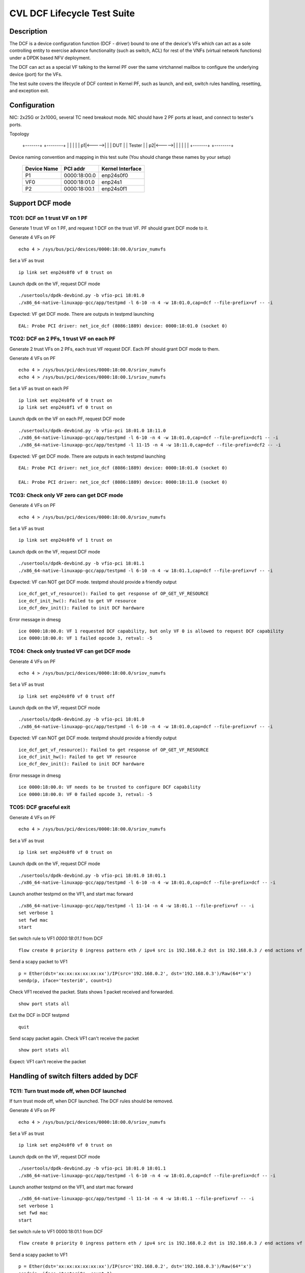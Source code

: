 .. Copyright (c) <2019-2020>, Intel Corporation
         All rights reserved.

   Redistribution and use in source and binary forms, with or without
   modification, are permitted provided that the following conditions
   are met:

   - Redistributions of source code must retain the above copyright
     notice, this list of conditions and the following disclaimer.

   - Redistributions in binary form must reproduce the above copyright
     notice, this list of conditions and the following disclaimer in
     the documentation and/or other materials provided with the
     distribution.

   - Neither the name of Intel Corporation nor the names of its
     contributors may be used to endorse or promote products derived
     from this software without specific prior written permission.

   THIS SOFTWARE IS PROVIDED BY THE COPYRIGHT HOLDERS AND CONTRIBUTORS
   "AS IS" AND ANY EXPRESS OR IMPLIED WARRANTIES, INCLUDING, BUT NOT
   LIMITED TO, THE IMPLIED WARRANTIES OF MERCHANTABILITY AND FITNESS
   FOR A PARTICULAR PURPOSE ARE DISCLAIMED. IN NO EVENT SHALL THE
   COPYRIGHT OWNER OR CONTRIBUTORS BE LIABLE FOR ANY DIRECT, INDIRECT,
   INCIDENTAL, SPECIAL, EXEMPLARY, OR CONSEQUENTIAL DAMAGES
   (INCLUDING, BUT NOT LIMITED TO, PROCUREMENT OF SUBSTITUTE GOODS OR
   SERVICES; LOSS OF USE, DATA, OR PROFITS; OR BUSINESS INTERRUPTION)
   HOWEVER CAUSED AND ON ANY THEORY OF LIABILITY, WHETHER IN CONTRACT,
   STRICT LIABILITY, OR TORT (INCLUDING NEGLIGENCE OR OTHERWISE)
   ARISING IN ANY WAY OUT OF THE USE OF THIS SOFTWARE, EVEN IF ADVISED
   OF THE POSSIBILITY OF SUCH DAMAGE.


============================
CVL DCF Lifecycle Test Suite
============================

Description
===========

The DCF is a device configuration function (DCF - driver) bound to
one of the device's VFs which can act as a sole controlling entity
to exercise advance functionality (such as switch, ACL) for rest of
the VNFs (virtual network functions) under a DPDK based NFV deployment.

The DCF can act as a special VF talking to the kernel PF over the same
virtchannel mailbox to configure the underlying device (port) for the VFs.

The test suite covers the lifecycle of DCF context in Kernel PF, such as
launch, and exit, switch rules handling, resetting, and exception exit.


Configuration
=============

NIC: 2x25G or 2x100G, several TC need breakout mode.
NIC should have 2 PF ports at least, and connect to tester's ports.

Topology

  +-------+       +--------+
  |       |       |        |
  |     p1|<----->|        |
  |  DUT  |       | Tester |
  |     p2|<----->|        |
  |       |       |        |
  +-------+       +--------+


Device naming convention and mapping in this test suite
(You should change these names by your setup)

  +-------------+--------------+------------------+
  | Device Name |   PCI addr   | Kernel Interface |
  +=============+==============+==================+
  |     P1      | 0000:18:00.0 |    enp24s0f0     |
  +-------------+--------------+------------------+
  |     VF0     | 0000:18:01.0 |     enp24s1      |
  +-------------+--------------+------------------+
  |     P2      | 0000:18:00.1 |    enp24s0f1     |
  +-------------+--------------+------------------+


Support DCF mode
================


TC01: DCF on 1 trust VF on 1 PF
-------------------------------

Generate 1 trust VF on 1 PF, and request 1 DCF on the trust VF.
PF should grant DCF mode to it.

Generate 4 VFs on PF ::

    echo 4 > /sys/bus/pci/devices/0000:18:00.0/sriov_numvfs

Set a VF as trust ::

    ip link set enp24s0f0 vf 0 trust on

Launch dpdk on the VF, request DCF mode ::

    ./usertools/dpdk-devbind.py -b vfio-pci 18:01.0
    ./x86_64-native-linuxapp-gcc/app/testpmd -l 6-10 -n 4 -w 18:01.0,cap=dcf --file-prefix=vf -- -i

Expected: VF get DCF mode. There are outputs in testpmd launching ::

    EAL: Probe PCI driver: net_ice_dcf (8086:1889) device: 0000:18:01.0 (socket 0)


TC02: DCF on 2 PFs, 1 trust VF on each PF
-----------------------------------------

Generate 2 trust VFs on 2 PFs, each trust VF request DCF.
Each PF should grant DCF mode to them.

Generate 4 VFs on PF ::

    echo 4 > /sys/bus/pci/devices/0000:18:00.0/sriov_numvfs
    echo 4 > /sys/bus/pci/devices/0000:18:00.1/sriov_numvfs

Set a VF as trust on each PF ::

    ip link set enp24s0f0 vf 0 trust on
    ip link set enp24s0f1 vf 0 trust on

Launch dpdk on the VF on each PF, request DCF mode ::

    ./usertools/dpdk-devbind.py -b vfio-pci 18:01.0 18:11.0
    ./x86_64-native-linuxapp-gcc/app/testpmd -l 6-10 -n 4 -w 18:01.0,cap=dcf --file-prefix=dcf1 -- -i
    ./x86_64-native-linuxapp-gcc/app/testpmd -l 11-15 -n 4 -w 18:11.0,cap=dcf --file-prefix=dcf2 -- -i

Expected: VF get DCF mode. There are outputs in each testpmd launching ::

    EAL: Probe PCI driver: net_ice_dcf (8086:1889) device: 0000:18:01.0 (socket 0)

    EAL: Probe PCI driver: net_ice_dcf (8086:1889) device: 0000:18:11.0 (socket 0)


TC03: Check only VF zero can get DCF mode
-----------------------------------------

Generate 4 VFs on PF ::

    echo 4 > /sys/bus/pci/devices/0000:18:00.0/sriov_numvfs

Set a VF as trust ::

    ip link set enp24s0f0 vf 1 trust on

Launch dpdk on the VF, request DCF mode ::

    ./usertools/dpdk-devbind.py -b vfio-pci 18:01.1
    ./x86_64-native-linuxapp-gcc/app/testpmd -l 6-10 -n 4 -w 18:01.1,cap=dcf --file-prefix=vf -- -i

Expected: VF can NOT get DCF mode. testpmd should provide a friendly output ::

    ice_dcf_get_vf_resource(): Failed to get response of OP_GET_VF_RESOURCE
    ice_dcf_init_hw(): Failed to get VF resource
    ice_dcf_dev_init(): Failed to init DCF hardware

Error message in dmesg ::

    ice 0000:18:00.0: VF 1 requested DCF capability, but only VF 0 is allowed to request DCF capability
    ice 0000:18:00.0: VF 1 failed opcode 3, retval: -5


TC04: Check only trusted VF can get DCF mode
--------------------------------------------

Generate 4 VFs on PF ::

    echo 4 > /sys/bus/pci/devices/0000:18:00.0/sriov_numvfs

Set a VF as trust ::

    ip link set enp24s0f0 vf 0 trust off

Launch dpdk on the VF, request DCF mode ::

    ./usertools/dpdk-devbind.py -b vfio-pci 18:01.0
    ./x86_64-native-linuxapp-gcc/app/testpmd -l 6-10 -n 4 -w 18:01.0,cap=dcf --file-prefix=vf -- -i

Expected: VF can NOT get DCF mode. testpmd should provide a friendly output ::

    ice_dcf_get_vf_resource(): Failed to get response of OP_GET_VF_RESOURCE
    ice_dcf_init_hw(): Failed to get VF resource
    ice_dcf_dev_init(): Failed to init DCF hardware

Error message in dmesg ::

    ice 0000:18:00.0: VF needs to be trusted to configure DCF capability
    ice 0000:18:00.0: VF 0 failed opcode 3, retval: -5


TC05: DCF graceful exit
-----------------------

Generate 4 VFs on PF ::

    echo 4 > /sys/bus/pci/devices/0000:18:00.0/sriov_numvfs

Set a VF as trust ::

    ip link set enp24s0f0 vf 0 trust on

Launch dpdk on the VF, request DCF mode ::

    ./usertools/dpdk-devbind.py -b vfio-pci 18:01.0 18:01.1
    ./x86_64-native-linuxapp-gcc/app/testpmd -l 6-10 -n 4 -w 18:01.0,cap=dcf --file-prefix=dcf -- -i

Launch another testpmd on the VF1, and start mac forward ::

    ./x86_64-native-linuxapp-gcc/app/testpmd -l 11-14 -n 4 -w 18:01.1 --file-prefix=vf -- -i
    set verbose 1
    set fwd mac
    start

Set switch rule to VF1 `0000:18:01.1` from DCF ::

    flow create 0 priority 0 ingress pattern eth / ipv4 src is 192.168.0.2 dst is 192.168.0.3 / end actions vf id 1 / end

Send a scapy packet to VF1 ::

    p = Ether(dst='xx:xx:xx:xx:xx:xx')/IP(src='192.168.0.2', dst='192.168.0.3')/Raw(64*'x')
    sendp(p, iface='testeri0', count=1)

Check VF1 received the packet. Stats shows 1 packet received and forwarded. ::

    show port stats all

Exit the DCF in DCF testpmd ::

    quit

Send scapy packet again. Check VF1 can't receive the packet ::

    show port stats all

Expect: VF1 can't receive the packet


Handling of switch filters added by DCF
=======================================

TC11: Turn trust mode off, when DCF launched
--------------------------------------------

If turn trust mode off, when DCF launched. The DCF rules should be removed.

Generate 4 VFs on PF ::

    echo 4 > /sys/bus/pci/devices/0000:18:00.0/sriov_numvfs

Set a VF as trust ::

    ip link set enp24s0f0 vf 0 trust on

Launch dpdk on the VF, request DCF mode ::

    ./usertools/dpdk-devbind.py -b vfio-pci 18:01.0 18:01.1
    ./x86_64-native-linuxapp-gcc/app/testpmd -l 6-10 -n 4 -w 18:01.0,cap=dcf --file-prefix=dcf -- -i

Launch another testpmd on the VF1, and start mac forward ::

    ./x86_64-native-linuxapp-gcc/app/testpmd -l 11-14 -n 4 -w 18:01.1 --file-prefix=vf -- -i
    set verbose 1
    set fwd mac
    start

Set switch rule to VF1 0000:18:01.1 from DCF ::

    flow create 0 priority 0 ingress pattern eth / ipv4 src is 192.168.0.2 dst is 192.168.0.3 / end actions vf id 1 / end

Send a scapy packet to VF1 ::

    p = Ether(dst='xx:xx:xx:xx:xx:xx')/IP(src='192.168.0.2', dst='192.168.0.3')/Raw(64*'x')
    sendp(p, iface='testeri0', count=1)

Check VF1 received the packet. Stats shows 1 packet received and forwarded ::

    show port stats all

Turn off DCF trust mode ::

    ip link set enp24s0f0 vf 0 trust off

Send scapy packet again. Check VF1 can't receive the packet ::

    show port stats all

Expect: VF1 can't receive the packet


TC12: Kill DCF process
----------------------

If kill DCF process, when DCF launched. The DCF rules should be removed.

Generate 4 VFs on PF ::

    echo 4 > /sys/bus/pci/devices/0000:18:00.0/sriov_numvfs

Set a VF as trust ::

    ip link set enp24s0f0 vf 0 trust on

Launch dpdk on the VF, request DCF mode ::

    ./usertools/dpdk-devbind.py -b vfio-pci 18:01.0 18:01.1
    ./x86_64-native-linuxapp-gcc/app/testpmd -l 6-10 -n 4 -w 18:01.0,cap=dcf --file-prefix=dcf -- -i

Launch another testpmd on the VF1, and start mac forward ::

    ./x86_64-native-linuxapp-gcc/app/testpmd -l 11-14 -n 4 -w 18:01.1 --file-prefix=vf -- -i
    set verbose 1
    set fwd mac
    start

Set switch rule to VF1 0000:18:01.1 from DCF ::

    flow create 0 priority 0 ingress pattern eth / ipv4 src is 192.168.0.2 dst is 192.168.0.3 / end actions vf id 1 / end

Send a scapy packet to VF1 ::

    p = Ether(dst='xx:xx:xx:xx:xx:xx')/IP(src='192.168.0.2', dst='192.168.0.3')/Raw(64*'x')
    sendp(p, iface='testeri0', count=1)

Check VF1 received the packet. Stats shows 1 packet received and forwarded ::

    show port stats all

Kill DCF process ::

    ps -ef |grep testpmd #Check the process id
    kill -9 <pid>

Send scapy packet again. DCF flow rule is still valid, check VF1 can receive the packet ::

    show port stats all

Expect: VF1 can receive the packet


TC13: Launch 2nd DCF process on the same VF
-------------------------------------------

Launch 2nd DCF process on the same VF, PF shall reject the request.
DPDK does not support to open 2nd DCF PMD driver on same VF.

Generate 4 VFs on PF ::

    echo 4 > /sys/bus/pci/devices/0000:18:00.0/sriov_numvfs

Set a VF as trust ::

    ip link set enp24s0f0 vf 0 trust on

Launch dpdk on the VF, request DCF mode ::

    ./usertools/dpdk-devbind.py -b vfio-pci 18:01.0 18:01.1
    ./x86_64-native-linuxapp-gcc/app/testpmd -l 6-10 -n 4 -w 18:01.0,cap=dcf --file-prefix=dcf -- -i

Launch another testpmd on the DCF ::

    ./x86_64-native-linuxapp-gcc/app/testpmd -l 11-14 -n 4 -w 18:01.0,cap=dcf --file-prefix=dcf2 -- -i

Expect: the second testpmd can't be launched


TC14: DCF enabled, one of VF reset
----------------------------------

If DCF enabled, one of VF reset. DCF shall clean up all the rules of this VF.

Generate 4 VFs on PF ::

    echo 4 > /sys/bus/pci/devices/0000:18:00.0/sriov_numvfs

Set a VF as trust ::

    ip link set enp24s0f0 vf 0 trust on

Launch dpdk on the VF, request DCF mode ::

    ./usertools/dpdk-devbind.py -b vfio-pci 18:01.0 18:01.1
    ./x86_64-native-linuxapp-gcc/app/testpmd -l 6-10 -n 4 -w 18:01.0,cap=dcf --file-prefix=dcf -- -i

Launch another testpmd on the VF1 and VF2, and start mac forward ::

    ./x86_64-native-linuxapp-gcc/app/testpmd -l 11-14 -n 4 -w 18:01.1 --file-prefix=vf1 -- -i
    set verbose 1
    set fwd mac
    start

    ./x86_64-native-linuxapp-gcc/app/testpmd -l 15-16 -n 4 -w 18:01.2 --file-prefix=vf2 -- -i
    set verbose 1
    set fwd mac
    start

Set switch rule to VF1 0000:18:01.1 from DCF ::

    flow create 0 priority 0 ingress pattern eth / ipv4 src is 192.168.0.2 dst is 192.168.0.3 / end actions vf id 1 / end
    flow create 0 priority 0 ingress pattern eth / ipv4 src is 192.168.0.4 dst is 192.168.0.5 / end actions vf id 1 / end

Send a scapy packet to VF1 ::

    p = Ether(dst='xx:xx:xx:xx:xx:xx')/IP(src='192.168.0.2', dst='192.168.0.3')/Raw(64*'x')
    sendp(p, iface='testeri0', count=1)

Send a scapy packet to VF2 ::

    p = Ether(dst='xx:xx:xx:xx:xx:xx')/IP(src='192.168.0.4', dst='192.168.0.5')/Raw(64*'x')
    sendp(p, iface='testeri0', count=1)

Check VF1 received the packet. Stats shows 1 packet received and forwarded ::

    show port stats all

Reset VF1 by set mac addr, to trigger VF reset ::

    ip link set enp24s0f0 vf 1 mac 00:01:02:03:04:05

Reset port in testpmd::

    stop
    port stop all
    port reset all
    port start all
    start

Send scapy packet again. Check VF1 can receive the packet ::

    show port stats all

Expect: Send packet to VF1 and VF2. VF1 can receive the packet, VF2 can receive the packet.


TC15: DCF enabled, PF reset - PFR
---------------------------------

If DCF enabled, PF reset - PFR. All DCF the rules should be clean up.

Generate 4 VFs on PF ::

    echo 4 > /sys/bus/pci/devices/0000:18:00.0/sriov_numvfs

Set a VF as trust ::

    ip link set enp24s0f0 vf 0 trust on

Launch dpdk on the VF, request DCF mode ::

    ./usertools/dpdk-devbind.py -b vfio-pci 18:01.0 18:01.1 18:01.2
    ./x86_64-native-linuxapp-gcc/app/testpmd -l 6-10 -n 4 -w 18:01.0,cap=dcf --file-prefix=dcf -- -i

Launch another testpmd on the VF1, and start mac forward ::

    ./x86_64-native-linuxapp-gcc/app/testpmd -l 11-14 -n 4 -w 18:01.1 -w 18:01.2 --file-prefix=vf -- -i
    set verbose 1
    set fwd mac
    start

Set switch rule to VF1 0000:18:01.1 and VF2 0000:18:01.2 from DCF ::

    flow create 0 priority 0 ingress pattern eth / ipv4 src is 192.168.0.2 dst is 192.168.0.3 / end actions vf id 1 / end

Send a scapy packet to VF1 and VF2 ::

    p1 = Ether(dst='xx:xx:xx:xx:xx:xx')/IP(src='192.168.0.2', dst='192.168.0.3')/Raw(64*'x')
    sendp(p1, iface='testeri0', count=1)

Check if VF1 and VF2 received the packet.
Stats shows 1 packet received and forwarded on each VF ::

    show port stats all

Reset PF by lanconf command::

    lanconf /zeroinit
    <Choose 18:00.0 device> and Enter. See the "Initialize Options Menu"
    Press Esc, See "LANConf Menu"
    Select "SV Menu" and then select "Reset Menu"
    Select "PF Reset" to trigger PF reset event

Send scapy packet again. Check VF1 can't receive the packet::

    show port stats all

Expect: VF1 can't receive the packet


TC16: DCF enabled, PF reset - CORER. All the rules should be clean up
---------------------------------------------------------------------

Same to TC15, just reset command is different at last step::

    Select "Core Reset" to trigger Core reset event


TC17: DCF enabled, PF reset - GLOBR. All the rules should be clean up
---------------------------------------------------------------------

Same to TC15, just reset command is different at last step::

    Select "Global Reset" to trigger Global reset event


TC18: DCF enabled, PF reset - ENPR. All the rules should be clean up
--------------------------------------------------------------------

Same to TC15, just reset command is different at last step::

    Select "EMP Reset" to trigger EMP reset event


ADQ and DCF mode shall be mutually exclusive
============================================

TC19: When ADQ set on PF, PF should reject the DCF mode
-------------------------------------------------------

When ADQ set on PF, PF should reject the DCF mode. Remove the ADQ setting, PF shall accept DCF mode.

Host kernel version is required 4.19+, and MACVLAN offload should be set off

Generate 4 VFs on PF ::

    echo 4 > /sys/bus/pci/devices/0000:18:00.0/sriov_numvfs

Set a VF as trust ::

    ip link set enp24s0f0 vf 0 trust on

Set ADQ on PF ::

    modprobe sch_mqprio
    modprobe act_mirred
    modprobe cls_flower

    ethtool -K enp24s0f0 hw-tc-offload on
    tc qdisc add dev enp24s0f0 ingress
    tc qdisc show dev enp24s0f0
    tc qdisc add dev enp24s0f0 root mqprio num_tc 4 map 0 0 0 0 1 1 1 1 2 2 2 2 3 3 3 3 queues 4@0 4@4 8@8 8@16 hw 1 mode channel
    tc filter add dev enp24s0f0 protocol ip parent ffff: prio 1 flower dst_ip 192.168.1.10 ip_proto tcp action gact pass
    tc filter show dev enp24s0f0 parent ffff:

Try to launch dpdk on the VF, request DCF mode ::

    ./usertools/dpdk-devbind.py -b vfio-pci 18:01.0
    ./x86_64-native-linuxapp-gcc/app/testpmd -l 6-10 -n 4 -w 18:01.0,cap=dcf --file-prefix=dcf -- -i

Expect: testpmd can't be launched. PF should reject DCF mode.

Remove ADQ on PF ::

    tc filter del dev enp24s0f0 parent ffff: pref 1 protocol ip
    tc filter show dev enp24s0f0 parent ffff:
    tc qdisc del dev enp24s0f0 root mqprio
    tc qdisc del dev enp24s0f0 ingress
    tc qdisc show dev enp24s0f0
    ethtool -K enp24s0f0 hw-tc-offload off

Launch dpdk on the VF, request DCF mode ::

    ./usertools/dpdk-devbind.py -b vfio-pci 18:01.0
    ./x86_64-native-linuxapp-gcc/app/testpmd -l 6-10 -n 4 -w 18:01.0,cap=dcf --file-prefix=dcf -- -i

Expect: testpmd can launch successfully. DCF mode can be grant ::

    EAL: Probe PCI driver: net_ice_dcf (8086:1889) device: 0000:18:01.0 (socket 0)


TC20: When DCF mode enabled, ADQ setting on PF shall fail
---------------------------------------------------------

When DCF mode enabled, ADQ setting on PF shall fail.
Exit DCF mode, ADQ setting on PF shall be successful.

Generate 4 VFs on PF ::

    echo 4 > /sys/bus/pci/devices/0000:18:00.0/sriov_numvfs

Set a VF as trust ::

    ip link set enp24s0f0 vf 0 trust on

Launch dpdk on the VF, request DCF mode ::

    ./usertools/dpdk-devbind.py -b vfio-pci 18:01.0
    ./x86_64-native-linuxapp-gcc/app/testpmd -l 6-10 -n 4 -w 18:01.0,cap=dcf --file-prefix=dcf -- -i

Set ADQ on PF ::

    ethtool -K enp24s0f0 hw-tc-offload on
    tc qdisc add dev enp24s0f0 ingress
    tc qdisc show dev enp24s0f0
    tc qdisc add dev enp24s0f0 root mqprio num_tc 4 map 0 0 0 0 1 1 1 1 2 2 2 2 3 3 3 3 queues 4@0 4@4 8@8 8@16 hw 1 mode channel
    tc filter add dev enp24s0f0 protocol ip parent ffff: prio 1 flower dst_ip 192.168.1.10 ip_proto tcp action gact pass
    tc filter show dev enp24s0f0 parent ffff:

Expect: ADQ command can't be executed successfully

Exit testpmd ::

    quit

Set ADQ on PF again

Expect: ADQ can be set.


TC21: DCF and ADQ can be enabled on different PF
------------------------------------------------

Configure the DCF on 1 PF port and configure ADQ on the other PF port.
Then turn off DCF, other PF's should not be impact.

Generate 4 VFs on PF1 and 4VFs on PF2 ::

    echo 4 > /sys/bus/pci/devices/0000:18:00.0/sriov_numvfs
    echo 4 > /sys/bus/pci/devices/0000:18:00.1/sriov_numvfs

Set a VF as trust ::

    ip link set enp24s0f0 vf 0 trust on

Launch dpdk on the VF0 on PF1, request DCF mode ::

    ./usertools/dpdk-devbind.py -b vfio-pci 18:01.0
    ./x86_64-native-linuxapp-gcc/app/testpmd -l 6-10 -n 4 -w 18:01.0,cap=dcf --file-prefix=dcf -- -i

Set ADQ on PF2 ::

    modprobe sch_mqprio
    modprobe act_mirred
    modprobe cls_flower

    ethtool -K enp24s0f1 hw-tc-offload on
    tc qdisc add dev enp24s0f1 ingress
    tc qdisc show dev enp24s0f1
    tc qdisc add dev enp24s0f1 root mqprio num_tc 4 map 0 0 0 0 1 1 1 1 2 2 2 2 3 3 3 3 queues 4@0 4@4 8@8 8@16 hw 1 mode channel
    tc filter add dev enp24s0f1 protocol ip parent ffff: prio 1 flower dst_ip 192.168.1.10 ip_proto tcp action gact pass
    tc filter show dev enp24s0f1 parent ffff:

Expect: ADQ can be set on PF2.


L2 Forwarding (MAC-VLAN feature) and DCF mode shall be mutually exclusive
=========================================================================

TC22: When L2 forwarding set, PF should reject the DCF mode
-----------------------------------------------------------

When L2 forwarding set, PF should reject the DCF mode.
Remove L2 forwarding set, PF shall accept the DCF mode.

Similar to ADQ test TC19

Just change the ADQ commands to MAC-VLAN ::

    ethtool -K enp24s0f0 l2-fwd-offload on
    ip link add link macvlan0 link enp24s0f0 type macvlan
    ifconfig macvlan0 192.168.1.111
    ipconfig macvlan0 up

Remove MAC-VLAN commands ::

   ip link del macvlan0
   ethtool -K enp24s0f0 l2-fwd-offload off


TC23: When DCF mode enabled, PF can't set L2 forwarding
-------------------------------------------------------

When DCF mode enabled, PF can't set L2 forwarding.
Exit DCF mode, PF can set L2 forwarding.

Similar to ADQ test TC20

Just change the ADQ commands to MAC-VLAN ::

    ethtool -K enp24s0f0 l2-fwd-offload on
    ip link add link macvlan0 link enp24s0f0 type macvlan
    ifconfig macvlan0 192.168.1.111
    ipconfig macvlan0 up

Remove MAC-VLAN commands ::

    ip link del macvlan0
    ethtool -K enp24s0f0 l2-fwd-offload off


TC24: DCF and L2 forwarding can be enabled on different PF
----------------------------------------------------------

Configure the DCF on 1 PF port and configure MAC-VLAN on the other PF port.
Then turn off DCF, other PF's MAC-VLAN filter should not be impact.

Similar to ADQ test TC21

Just change the ADQ commands to MAC-VLAN ::

    ethtool -K enp24s0f1 l2-fwd-offload on
    ip link add link macvlan0 link enp24s0f1 type macvlan
    ifconfig macvlan0 192.168.1.111
    ipconfig macvlan0 up

Remove MAC-VLAN commands ::

    ip link del macvlan0
    ethtool -K enp24s0f1 l2-fwd-offload off


Handling of ACL filters added by DCF
====================================
1. PF base driver shall track all the ACL filters being added by DCF.
   Additionally it shall also track the related profiles needed for
   the ACL filters being added.
2. PF base driver shall ensure cleanup of these ACL filters and profiles
   during resets and exception cases.

pre-steps:

1. Generate 2 VFs on PF0::

    echo 2 > /sys/bus/pci/devices/0000:18:00.0/sriov_numvfs

    0000:18:01.0 'Ethernet Adaptive Virtual Function 1889' if=enp24s1 drv=iavf unused=vfio-pci
    0000:18:01.1 'Ethernet Adaptive Virtual Function 1889' if=enp24s1f1 drv=iavf unused=vfio-pci

2. Set VF0 as trust::

    ip link set enp24s0f0 vf 0 trust on

3. Bind VFs to dpdk driver::

    modprobe vfio-pci
    ./usertools/dpdk-devbind.py -b vfio-pci 0000:18:01.0 0000:18:01.1

4. Launch dpdk on VF0, and VF0 request DCF mode::

    ./x86_64-native-linuxapp-gcc/app/dpdk-testpmd -c 0xf -n 4 -w 0000:18:01.0,cap=dcf --file-prefix=vf0 -- -i
    testpmd> set fwd mac
    testpmd> set verbose 1
    testpmd> start
    testpmd> show port info all

   check the VF0 driver is net_ice_dcf.

5. Launch dpdk on VF1::

    ./x86_64-native-linuxapp-gcc/app/dpdk-testpmd -c 0xf0 -n 4 -w 18:01.1 --file-prefix=vf1 -- -i
    testpmd> set fwd rxonly
    testpmd> set verbose 1
    testpmd> start
    testpmd> show port info all

   check the VF1 driver is net_iavf.
   the mac address is 5E:8E:8B:4D:89:05

TC25: Turn trust mode off, when DCF launched
--------------------------------------------
If turn trust mode off, when DCF launched. The DCF rules should be removed.

1. Create an ACL rule::

    flow create 0 priority 0 ingress pattern eth / ipv4 / tcp src spec 8010 src mask 65520 / end actions drop / end

   check the rule created successfully.

2. send packet with dst mac of VF1::

    sendp([Ether(src="00:11:22:33:44:55", dst="5E:8E:8B:4D:89:05")/IP()/TCP(sport=8012)/Raw(load='X'*30)], iface="testeri0")

   check the packet is dropped by VF1::

    ---------------------- Forward statistics for port 0  ----------------------
    RX-packets: 0              RX-dropped: 1             RX-total: 1
    TX-packets: 0              TX-dropped: 0             TX-total: 0
    ----------------------------------------------------------------------------

    +++++++++++++++ Accumulated forward statistics for all ports+++++++++++++++
    RX-packets: 0              RX-dropped: 1             RX-total: 1
    TX-packets: 0              TX-dropped: 0             TX-total: 0
    ++++++++++++++++++++++++++++++++++++++++++++++++++++++++++++++++++++++++++++

3. turn VF0 trust mode off, while DCF launched::

    ip link set enp24s0f0 vf 0 trust off

4. check the DCF ACL rule can be listed.
   send the packet again, check the packet not dropped by VF1.
   so the rule can't take effect any more.

5. turn VF0 trust mode on, then re-launch dpdk on VF0, which requests DCF mode again.
   check there is no ACL rule listed.
   repeat step 1-2, check the packet is dropped by VF1.

TC26: Kill DCF process
----------------------
If kill DCF process, when DCF launched. The DCF rules should be removed.

1. Create an ACL rule::

    flow create 0 priority 0 ingress pattern eth / ipv4 / tcp src spec 8010 src mask 65520 / end actions drop / end

   check the rule created successfully.

2. send packet with dst mac of VF1::

    sendp([Ether(src="00:11:22:33:44:55", dst="5E:8E:8B:4D:89:05")/IP()/TCP(sport=8012)/Raw(load='X'*30)], iface="testeri0")

   check the packet is dropped by VF1.

3. kill DCF process ::

    ps -ef |grep testpmd #Check the process id
    kill -9 <pid>

4. send the packet again, check the packet not dropped by VF1.
   so the rule can't take effect any more.

5. re-launch dpdk on VF0, which requests DCF mode again.
   check there is no ACL rule listed.
   send the packet again, check the packet not dropped by VF1.

6. repeat step 1-2, check the packet is dropped by VF1.

TC27: Allow AVF request
-----------------------
This is a scenario when the DCF user process was killed and a new AVF is being installed.
Kill DCF process, then fail to launch avf on the previous DCF VF.

1. Create an ACL rule::

    flow create 0 priority 0 ingress pattern eth / ipv4 / tcp src spec 8010 src mask 65520 / end actions drop / end

   check the rule created successfully.

2. send packet with dst mac of VF1::

    sendp([Ether(src="00:11:22:33:44:55", dst="5E:8E:8B:4D:89:05")/IP()/TCP(sport=8012)/Raw(load='X'*30)], iface="testeri0")

   check the packet is dropped by VF1.

3. kill DCF process ::

    ps -ef |grep testpmd #Check the process id
    kill -9 <pid>

4. send the packet again, check the packet not dropped by VF1.
   so the rule can't take effect any more.

5. re-launch dpdk on VF0, which requests AVF mode::

    ./x86_64-native-linuxapp-gcc/app/dpdk-testpmd -c 0xf -n 4 -w 0000:18:01.0 --file-prefix=vf0 -- -i

   report::

    iavf_get_vf_resource(): Failed to execute command of OP_GET_VF_RESOURCE
    iavf_init_vf(): iavf_get_vf_config failed
    iavf_dev_init(): Init vf failed

   then quit the process, re-launch AVF on VF0 again, launch successfully.
   send the packet again, check the packet not dropped by VF1.

TC28: DCF graceful exit
-----------------------
1. Create an ACL rule::

    flow create 0 priority 0 ingress pattern eth / ipv4 / tcp src spec 8010 src mask 65520 / end actions drop / end

   check the rule created successfully.

2. send packet with dst mac of VF1::

    sendp([Ether(src="00:11:22:33:44:55", dst="5E:8E:8B:4D:89:05")/IP()/TCP(sport=8012)/Raw(load='X'*30)], iface="testeri0")

   check the packet is dropped by VF1.

3. Exit the DCF in DCF testpmd ::

    testpmd> quit

4. send the packet again, check the packet not dropped by VF1.
   the ACL rule is removed.

TC29: DCF enabled, AVF VF reset
-------------------------------
1. Create an ACL rule::

    flow create 0 priority 0 ingress pattern eth / ipv4 / tcp src spec 8010 src mask 65520 / end actions drop / end

   check the rule created successfully.

2. send packet with dst mac of VF1::

    sendp([Ether(src="00:11:22:33:44:55", dst="5E:8E:8B:4D:89:05")/IP()/TCP(sport=8012)/Raw(load='X'*30)], iface="testeri0")

   check the packet is dropped by VF1.

3. reset VF1 in testpmd::

    stop
    port stop 0
    port reset 0
    port start 0
    start

4. send the packet again, check the packet still be dropped by VF1.
   so the rule still take effect.

5. Reset VF1 by setting mac addr::

    ip link set enp24s0f0 vf 1 mac 00:01:02:03:04:05

   Reset port in testpmd::

    stop
    port stop all
    port reset all
    port start all
    start

6. send the packet with changed dst mac address "00:01:02:03:04:05",
   check the packet still be dropped by VF1.
   so the rule still take effect.

TC30: DCF enabled, DCF VF reset
-------------------------------
1. Create an ACL rule::

    flow create 0 priority 0 ingress pattern eth / ipv4 / tcp src spec 8010 src mask 65520 / end actions drop / end

   check the rule created successfully.

2. send packet with dst mac of VF1::

    sendp([Ether(src="00:11:22:33:44:55", dst="5E:8E:8B:4D:89:05")/IP()/TCP(sport=8012)/Raw(load='X'*30)], iface="testeri0")

   check the packet is dropped by VF1.

3. reset VF0 in testpmd::

    stop
    port stop 0
    port reset 0
    port start 0
    start

4. send the packet with new mac address of VF1 again, check the packet not dropped by VF1.
   the rule is removed.

DCF mode and any ACL filters (not added by DCF) shall be mutually exclusive
===========================================================================
PF base driver shall ensure ACL filters being added by host based
configuration tools such as tc flower or tc u32 (but not limited to)
are mutually exclusive to DCF mode.

TC31: add ACL rule by kernel, reject request for DCF functionality
------------------------------------------------------------------
1. create 2 VFs on PF0, set trust mode to VF0::

    echo 2 > /sys/bus/pci/devices/0000:18:00.0/sriov_numvfs
    ip link set enp24s0f0 vf 0 trust on

2. create an ACL rule on PF0 by kernel command::

    # ethtool -N enp24s0f0 flow-type tcp4 src-ip 192.168.10.0 m 0.255.255.255 dst-port 8000 m 0x00ff action -1
    Added rule with ID 15871

3. launch testpmd on VF0 requesting for DCF funtionality::

    ./x86_64-native-linuxapp-gcc/app/testpmd -c 0xc -n 4 -w 18:01.0,cap=dcf --log-level=ice,7 -- -i --port-topology=loop

   report error::

    ice_dcf_init_parent_hw(): firmware 5.1.5 api 1.7.3 build 0x7a25e184
    ice_load_pkg_type(): Active package is: 1.3.20.0, ICE COMMS Package
    ice_dcf_send_aq_cmd(): No response (201 times) or return failure (desc: -63 / buff: -63)
    ice_flow_init(): Failed to initialize engine 4
    ice_dcf_init_parent_adapter(): Failed to initialize flow
    ice_dcf_dev_init(): Failed to init DCF parent adapter

   get dmesg::

    ice 0000:18:00.0: Grant request for DCF functionality to VF0
    ice 0000:18:00.0: Failed to grant ACL capability to VF0 as ACL rules already exist

4. delete the kernel ACL rule::

    ethtool -N enp24s0f0 delete 15871

5. relaunch testpmd on VF0 requesting for DCF funtionality with same command.
   accept request for DCF functionality.
   show the port info::

    Driver name: net_ice_dcf

   there is not Failed infomation in dmesg.

TC32: add ACL rule by kernel, accept request for DCF functionality of another PF
--------------------------------------------------------------------------------
1. create 2 VFs on PF0, set trust mode to VF0::

    echo 2 > /sys/bus/pci/devices/0000:18:00.0/sriov_numvfs
    ip link set enp24s0f0 vf 0 trust on

2. create an ACL rule on PF1 by kernel command::

    # ethtool -N enp24s0f1 flow-type tcp4 src-ip 192.168.10.0 m 0.255.255.255 dst-port 8000 m 0x00ff action -1
    Added rule with ID 15871

3. launch testpmd on VF0 of PF0 requesting for DCF funtionality successfully::

    ./x86_64-native-linuxapp-gcc/app/testpmd -c 0xc -n 4 -w 18:01.0,cap=dcf --log-level=ice,7 -- -i --port-topology=loop

   show the port info::

    Driver name: net_ice_dcf

   there is not Failed infomation in dmesg.

TC33: ACL DCF mode is active, add ACL filters by way of host based configuration is rejected
--------------------------------------------------------------------------------------------
1. create 2 VFs on PF0, set trust mode to VF0::

    echo 2 > /sys/bus/pci/devices/0000:18:00.0/sriov_numvfs
    ip link set enp24s0f0 vf 0 trust on

2. launch testpmd on VF0 of PF0 requesting for DCF funtionality successfully::

    ./x86_64-native-linuxapp-gcc/app/testpmd -c 0xc -n 4 -w 18:01.0,cap=dcf --log-level=ice,7 -- -i --port-topology=loop

   show the port info::

    Driver name: net_ice_dcf

3. failed to add ACL filter by host kernel command::

    ~# ethtool -N enp24s0f0 flow-type tcp4 src-ip 192.168.10.0 m 0.255.255.255 dst-port 8000 m 0x00ff action -1
    rmgr: Cannot insert RX class rule: No such file or directory

4. exit ACL DCF mode::

    testpmd> quit

5. add ACL filters by way of host based configuration successfully::

    # ethtool -N enp24s0f0 flow-type tcp4 src-ip 192.168.10.0 m 0.255.255.255 dst-port 8000 m 0x00ff action -1
    Added rule with ID 15871

TC34: ACL DCF mode is active, add ACL filters by way of host based configuration on another PF successfully
-----------------------------------------------------------------------------------------------------------
1. create 2 VFs on PF0, set trust mode to VF0::

    echo 2 > /sys/bus/pci/devices/0000:18:00.0/sriov_numvfs
    ip link set enp24s0f0 vf 0 trust on

2. launch testpmd on VF0 of PF0 requesting for DCF funtionality successfully::

    ./x86_64-native-linuxapp-gcc/app/testpmd -c 0xc -n 4 -w 18:01.0,cap=dcf --log-level=ice,7 -- -i --port-topology=loop

   show the port info::

    Driver name: net_ice_dcf

3. add ACL filter by host kernel command on PF1 successfully::

    # ethtool -N enp24s0f1 flow-type tcp4 src-ip 192.168.10.0 m 0.255.255.255 dst-port 8000 m 0x00ff action -1
    Added rule with ID 15871
